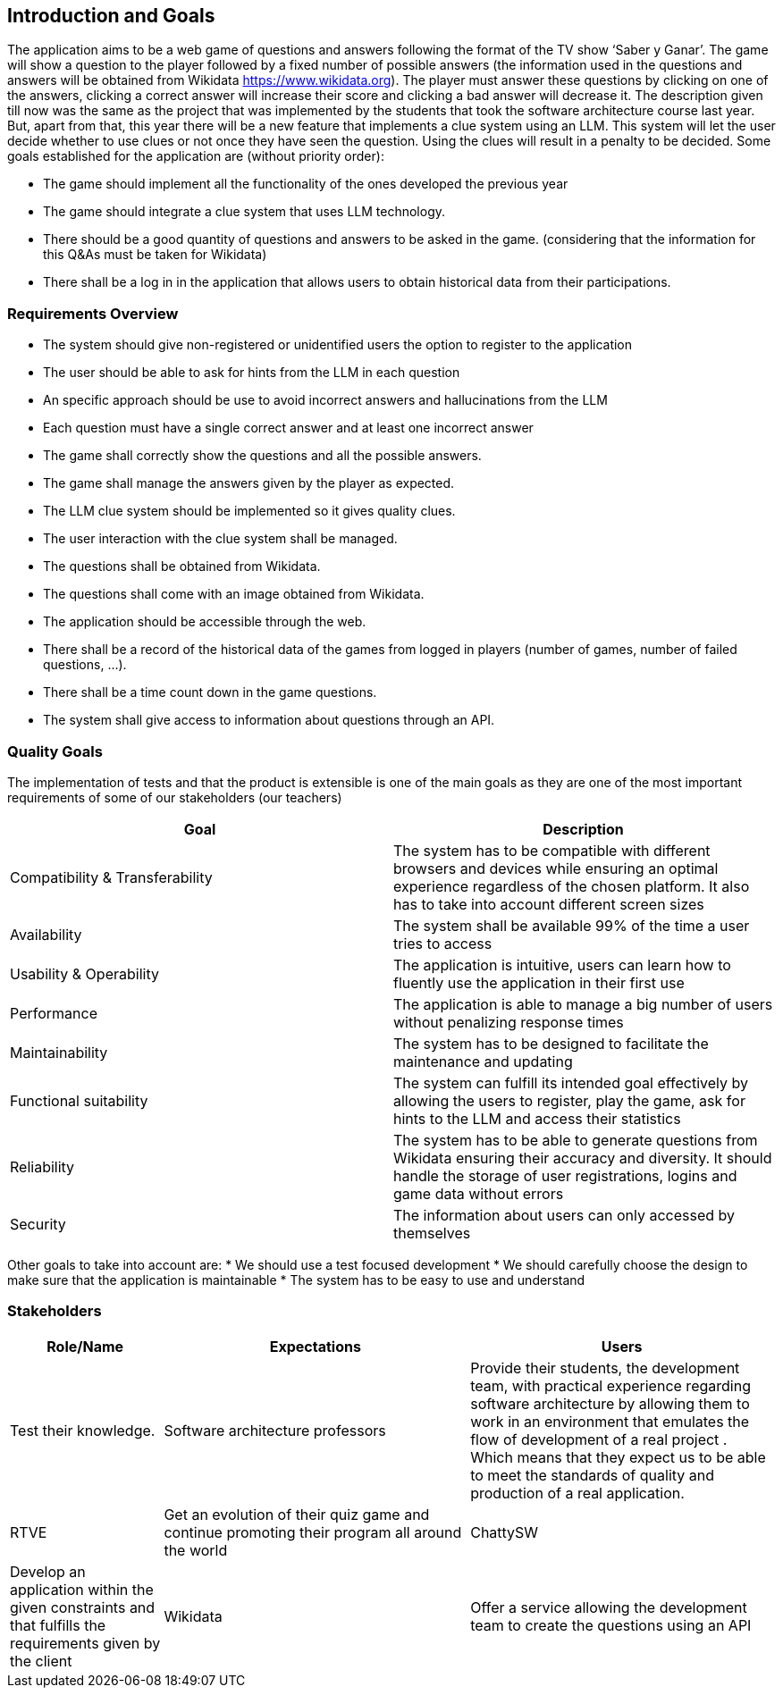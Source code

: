 ifndef::imagesdir[:imagesdir: ../images]

[[section-introduction-and-goals]]
== Introduction and Goals

The application aims to be a web game of questions and answers following the format of the TV show ‘Saber y Ganar’. The game will show a question to the player followed by a fixed number of possible answers (the information used in the questions and answers will be obtained from Wikidata https://www.wikidata.org). The player must answer these questions by clicking on one of the answers, clicking a correct answer will increase their score and clicking a bad answer will decrease it. 
The description given till now was the same as the project that was implemented by the students that took the software architecture course last year. But, apart from that, this year there will be a new feature that implements a clue system using an LLM. This system will let the user decide whether to use clues or not once they have seen the question. Using the clues will result in a penalty to be decided. Some goals established for the application are (without priority order):

* The game should implement all the functionality of the ones developed the previous year
* The game should integrate a clue system that uses LLM technology. 
* There should be a good quantity of questions and answers to be asked in the game. (considering that the information for this Q&As must be taken for Wikidata)
* There shall be a log in in the application that allows users to obtain historical data from their participations.


=== Requirements Overview

* The system should give non-registered or unidentified users the option to register to the application
* The user should be able to ask for hints from the LLM in each question
* An specific approach should be use to avoid incorrect answers and hallucinations from the LLM
* Each question must have a single correct answer and at least one incorrect answer
* The game shall correctly show the questions and all the possible answers.
* The game shall manage the answers given by the player as expected.
* The LLM clue system should be implemented so it gives quality clues.
* The user interaction with the clue system shall be managed.
* The questions shall be obtained from Wikidata.
* The questions shall come with an image obtained from Wikidata.
* The application should be accessible through the web.
* There shall be a record of the historical data of the games from logged in players (number of games, number of failed questions, …).
* There shall be a time count down in the game questions.
* The system shall give access to information about questions through an API. 


=== Quality Goals

The implementation of tests and that the product is extensible is one of the main goals as they are one of the most important requirements of some of our stakeholders (our teachers)

[options="header"]
|===
|Goal| Description
|Compatibility & Transferability | The system has to be compatible with different browsers and devices while ensuring an optimal experience regardless of the chosen platform. It also has to take into account different screen sizes
|Availability| The system shall be available 99% of the time a user tries to access
|Usability & Operability| The application is intuitive, users can learn how to fluently use the application in their first use
|Performance| The application is able to manage a big number of users without penalizing response times
|Maintainability| The system has to be designed to facilitate the maintenance and updating
|Functional suitability| The system can fulfill its intended goal effectively by allowing the users to register, play the game, ask for hints to the LLM and access their statistics
|Reliability| The system has to be able to generate questions from Wikidata ensuring their accuracy and diversity. It should handle the storage of user registrations, logins and game data without errors
|Security| The information about users can only accessed by themselves
|===

Other goals to take into account are:
* We should use a test focused development
* We should carefully choose the design to make sure that the application is maintainable
* The system has to be easy to use and understand


=== Stakeholders

[options="header",cols="1,2,2"]
|===
|Role/Name|Expectations
| Users | Test their knowledge.
| Software architecture professors | Provide their students, the development team, with practical experience regarding software architecture by allowing them to work in an environment that emulates the flow of development of a real project . Which means that they expect us to be able to meet the standards of quality and production of a real application.
| RTVE | Get an evolution of their quiz game and continue promoting their program all around the world
| ChattySW | Develop an application within the given constraints and that fulfills the requirements given by the client
| Wikidata | Offer a service allowing the development team to create the questions using an API
|===
